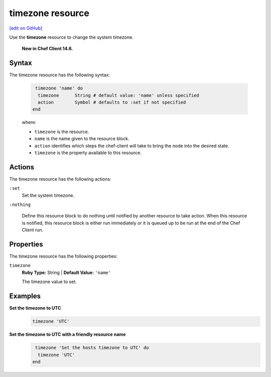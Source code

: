 =====================================================
timezone resource
=====================================================
`[edit on GitHub] <https://github.com/chef/chef-web-docs/blob/master/chef_master/source/resource_timezone.rst>`__
 
Use the **timezone** resource to change the system timezone.

 **New in Chef Client 14.6.**

Syntax
=====================================================

The timezone resource has the following syntax:

 .. code-block:: ruby

   timezone 'name' do
    timezone      String # default value: 'name' unless specified
    action        Symbol # defaults to :set if not specified
  end

 where:

 * ``timezone`` is the resource.
 * ``name`` is the name given to the resource block.
 * ``action`` identifies which steps the chef-client will take to bring the node into the desired state.
 * ``timezone`` is the property available to this resource.

Actions
=====================================================

The timezone resource has the following actions:

``:set``
    Set the system timezone.

``:nothing``

     .. tag resources_common_actions_nothing
    
     Define this resource block to do nothing until notified by another resource to take action. When this resource is notified, this resource block is either run immediately or it is queued up to be run at the end of the Chef Client run.
    
     .. end_tag
 
Properties
=====================================================

The timezone resource has the following properties:

``timezone``
     **Ruby Type:** String | **Default Value:** ``'name'``

     The timezone value to set.


Examples
==========================================

**Set the timezone to UTC**
 .. code-block:: ruby

   timezone 'UTC'
  
**Set the timezone to UTC with a friendly resource name**
 .. code-block:: ruby

   timezone 'Set the hosts timezone to UTC' do
    timezone 'UTC'
  end
